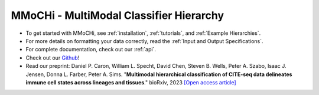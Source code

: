 MMoCHi - MultiModal Classifier Hierarchy
********************************************


.. mdinclude:: ../README.md
   :start-line: 5
   :end-line: 13
   

* To get started with MMoCHi, see :ref:`installation`, :ref:`tutorials`, and :ref:`Example Hierarchies`.
* For more details on formatting your data correctly, read the :ref:`Input and Output Specifications`.
* For complete documentation, check out our :ref:`api`.
* Check out our `Github <https://github.com/donnafarberlab/MMoCHi>`_! 
* Read our preprint: Daniel P. Caron, William L. Specht, David Chen, Steven B. Wells, Peter A. Szabo, Isaac J. Jensen, Donna L. Farber, Peter A. Sims. "**Multimodal hierarchical classification of CITE-seq data delineates immune cell states across lineages and tissues**." bioRxiv, 2023 `[Open access article] <https://www.biorxiv.org/content/10.1101/2023.07.06.547944v1>`_

.. tocTree::
   :hidden:
   :maxdepth: 1

   installation
   Input_Output_Specs
   CHANGELOG
   tutorials
   Example_Hierarchies
   Landmark_Registration_Advice
   api
   GitHub <https://github.com/donnafarberlab/MMoCHi>
